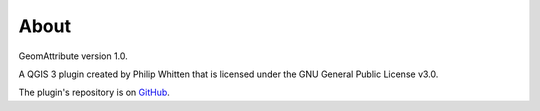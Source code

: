 *****
About
*****

GeomAttribute version 1.0.

A QGIS 3 plugin created by Philip Whitten that is licensed under the GNU General Public License v3.0.

The plugin's repository is on `GitHub <https://github.com/PhilipWhitten/geomAttribute>`_.